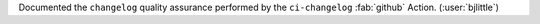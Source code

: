 Documented the ``changelog`` quality assurance performed by the
``ci-changelog`` :fab:`github` Action. (:user:`bjlittle`)
